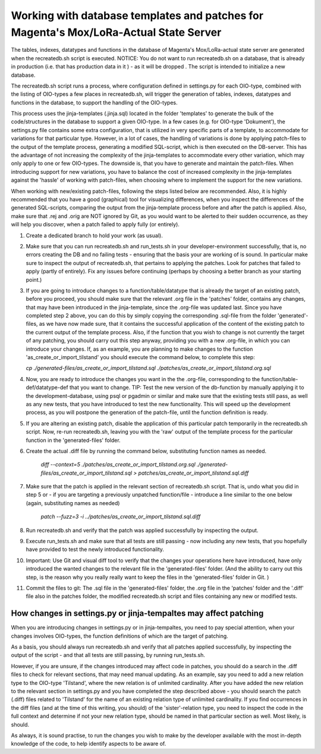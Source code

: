 Working with database templates and patches for Magenta's Mox/LoRa-Actual State Server
======================================================================================

The tables, indexes, datatypes and functions in the database of
Magenta's Mox/LoRa-actual state server are generated when the
recreatedb.sh script is executed. NOTICE: You do not want to run
recreatedb.sh on a database, that is already in production (i.e. that
has production data in it ) - as it will be dropped . The script is
intended to initialize a new database.

The recreatedb.sh script runs a process, where configuration defined in
settings.py for each OIO-type, combined with the listing of OIO-types a
few places in recreatedb.sh, will trigger the generation of tables,
indexes, datatypes and functions in the database, to support the
handling of the OIO-types.

This process uses the jinja-templates (.jinja.sql) located in the folder
'templates' to generate the bulk of the code/structures in the database
to support a given OIO-type. In a few cases (e.g. for OIO-type
'Dokument'), the settings.py file contains some extra configuration,
that is utilized in very specific parts of a template, to accommodate
for variations for that particular type. However, in a lot of cases, the
handling of variations is done by applying patch-files to the output of
the template process, generating a modified SQL-script, which is then
executed on the DB-server. This has the advantage of not increasing the
complexity of the jinja-templates to accommodate every other variation,
which may only apply to one or few OIO-types. The downside is, that you
have to generate and maintain the patch-files. When introducing support
for new variations, you have to balance the cost of increased complexity
in the jinja-templates against the 'hassle' of working with patch-files,
when choosing where to implement the support for the new variations.

When working with new/existing patch-files, following the steps listed
below are recommended. Also, it is highly recommended that you have a
good (graphical) tool for visualizing differences, when you inspect the
differences of the generated SQL-scripts, comparing the output from the
jinja-template process before and after the patch is applied. Also, make
sure that .rej and .orig are NOT ignored by Git, as you would want to be
alerted to their sudden occurrence, as they will help you discover, when
a patch failed to apply fully (or entirely).

1. Create a dedicated branch to hold your work (as usual).

2. Make sure that you can run recreatedb.sh and run_tests.sh in your
   developer-environment successfully, that is, no errors creating the
   DB and no failing tests - ensuring that the basis your are working of
   is sound. In particular make sure to inspect the output of
   recreatedb.sh, that pertains to applying the patches. Look for
   patches that failed to apply (partly of entirely). Fix any issues
   before continuing (perhaps by choosing a better branch as your
   starting point.)

3. If you are going to introduce changes to a function/table/datatype
   that is already the target of an existing patch, before you proceed,
   you should make sure that the relevant .org file in the 'patches'
   folder, contains any changes, that may have been introduced in the
   jinja-template, since the .org-file was updated last. Since you have
   completed step 2 above, you can do this by simply copying the
   corresponding .sql-file from the folder 'generated'-files, as we have
   now made sure, that it contains the successful application of the
   content of the existing patch to the current output of the template
   process. Also, if the function that you wish to change is not
   currently the target of any patching, you should carry out this step
   anyway, providing you with a new .org-file, in which you can
   introduce your changes. If, as an example, you are planning to make
   changes to the function 'as_create_or_import_tilstand' you should
   execute the command below, to complete this step:

   `cp ./generated-files/as_create_or_import_tilstand.sql ./patches/as_create_or_import_tilstand.org.sql`

4. Now, you are ready to introduce the changes you want in the the
   .org-file, corresponding to the function/table-def/datatype-def that
   you want to change. TIP: Test the new version of the db-function by
   manually applying it to the development-database, using psql or
   pgadmin or similar and make sure that the existing tests still pass,
   as well as any new tests, that you have introduced to test the new
   functionality. This will speed up the development process, as you
   will postpone the generation of the patch-file, until the function
   definition is ready.

5. If you are altering an existing patch, disable the application of
   this particular patch temporarily in the recreatedb.sh script. Now,
   re-run recreatedb.sh, leaving you with the 'raw' output of the
   template process for the particular function in the 'generated-files'
   folder.

6. Create the actual .diff file by running the command below,
   substituting function names as needed.

    `diff --context=5  ./patches/as_create_or_import_tilstand.org.sql ./generated-files/as_create_or_import_tilstand.sql > patches/as_create_or_import_tilstand.sql.diff`

7. Make sure that the patch is applied in the relevant section of
   recreatedb.sh script. That is, undo what you did in step 5 or - if
   you are targeting a previously unpatched function/file - introduce a
   line similar to the one below (again, substituting names as needed)

    `patch --fuzz=3 -i ../patches/as_create_or_import_tilstand.sql.diff`

8. Run recreatedb.sh and verify that the patch was applied successfully
   by inspecting the output.

9. Execute run_tests.sh and make sure that all tests are still passing -
   now including any new tests, that you hopefully have provided to test
   the newly introduced functionality.

10. Important: Use Git and visual diff tool to verify that the changes
    your operations here have introduced, have only introduced the
    wanted changes to the relevant file in the 'generated-files' folder.
    (And the ability to carry out this step, is the reason why you
    really really want to keep the files in the 'generated-files' folder
    in Git. )

11. Commit the files to git: The .sql file in the 'generated-files'
    folder, the .org file in the 'patches' folder and the '.diff' file
    also in the patches folder, the modified recreatedb.sh script and
    files containing any new or modified tests.

How changes in settings.py or jinja-tempaltes may affect patching
-----------------------------------------------------------------

When you are introducing changes in settings.py or in jinja-tempaltes,
you need to pay special attention, when your changes involves OIO-types,
the function definitions of which are the target of patching.

As a basis, you should always run recreatedb.sh and verify that all
patches applied successfully, by inspecting the output of the script -
and that all tests are still passing, by running run_tests.sh.

However, if you are unsure, if the changes introduced may affect code in
patches, you should do a search in the .diff files to check for relevant
sections, that may need manual updating. As an example, say you need to
add a new relation type to the OIO-type 'Tilstand', where the new
relation is of unlimited cardinality. After you have added the new
relation to the relevant section in settings.py and you have completed
the step described above - you should search the patch (.diff) files
related to 'Tilstand' for the name of an existing relation type of
unlimited cardinality. If you find occurrences in the diff files (and at
the time of this writing, you should) of the 'sister'-relation type, you
need to inspect the code in the full context and determine if not your
new relation type, should be named in that particular section as well.
Most likely, is should.

As always, it is sound practise, to run the changes you wish to make by
the developer available with the most in-depth knowledge of the code, to
help identify aspects to be aware of.
